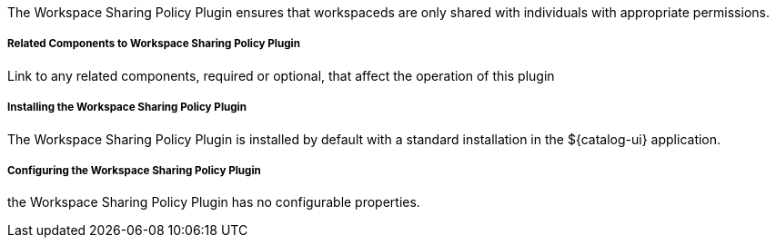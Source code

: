 :type: plugin
:status: published
:title: Workspace Sharing Policy Plugin
:link: _workspace_sharing_policy_plugin
:plugintypes: policy
:summary: Ensures that workspaces are only shared with individuals with appropriate permissions.

The Workspace Sharing Policy Plugin ensures that workspaceds are only shared with individuals with appropriate permissions.

===== Related Components to Workspace Sharing Policy Plugin

Link to any related components, required or optional, that affect the operation of this plugin

===== Installing the Workspace Sharing Policy Plugin

The Workspace Sharing Policy Plugin is installed by default with a standard installation in the ${catalog-ui} application.

===== Configuring the Workspace Sharing Policy Plugin

the Workspace Sharing Policy Plugin has no configurable properties.
